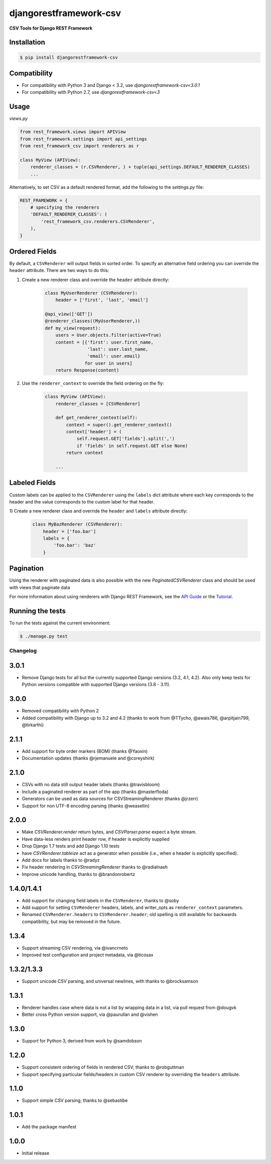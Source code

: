 =======================
djangorestframework-csv
=======================

|build status|_

.. |build status| image:: https://github.com/mjumbewu/django-rest-framework-csv/actions/workflows/test.yml/badge.svg
.. _build status: https://github.com/mjumbewu/django-rest-framework-csv/actions/workflows/test.yml

**CSV Tools for Django REST Framework**

Installation
------------

.. code-block:: bash

    $ pip install djangorestframework-csv

Compatibility
-------------

- For compatibility with Python 3 and Django < 3.2, use `djangorestframework-csv<3.0.1`
- For compatibility with Python 2.7, use `djangorestframework-csv<3`

Usage
-----

*views.py*

.. code-block:: python

    from rest_framework.views import APIView
    from rest_framework.settings import api_settings
    from rest_framework_csv import renderers as r

    class MyView (APIView):
        renderer_classes = (r.CSVRenderer, ) + tuple(api_settings.DEFAULT_RENDERER_CLASSES)
        ...

Alternatively, to set CSV as a default rendered format, add the following to the
`settings.py` file:

.. code-block:: python

    REST_FRAMEWORK = {
        # specifying the renderers
        'DEFAULT_RENDERER_CLASSES': (
            'rest_framework_csv.renderers.CSVRenderer',
        ),
    }

Ordered Fields
--------------

By default, a ``CSVRenderer`` will output fields in sorted order. To specify
an alternative field ordering you can override the ``header`` attribute. There
are two ways to do this:

1) Create a new renderer class and override the ``header`` attribute directly:

    .. code-block:: python

        class MyUserRenderer (CSVRenderer):
            header = ['first', 'last', 'email']

        @api_view(['GET'])
        @renderer_classes((MyUserRenderer,))
        def my_view(request):
            users = User.objects.filter(active=True)
            content = [{'first': user.first_name,
                        'last': user.last_name,
                        'email': user.email}
                       for user in users]
            return Response(content)

2) Use the ``renderer_context`` to override the field ordering on the fly:

    .. code-block:: python

        class MyView (APIView):
            renderer_classes = [CSVRenderer]

            def get_renderer_context(self):
                context = super().get_renderer_context()
                context['header'] = (
                    self.request.GET['fields'].split(',')
                    if 'fields' in self.request.GET else None)
                return context

            ...

Labeled Fields
--------------

Custom labels can be applied to the ``CSVRenderer`` using the ``labels`` dict
attribute where each key corresponds to the header and the value corresponds
to the custom label for that header.

1) Create a new renderer class and override the ``header`` and ``labels``
attribute directly:

    .. code-block:: python

        class MyBazRenderer (CSVRenderer):
            header = ['foo.bar']
            labels = {
                'foo.bar': 'baz'
            }

Pagination
----------

Using the renderer with paginated data is also possible with the
new `PaginatedCSVRenderer` class and should be used with views that
paginate data


For more information about using renderers with Django REST Framework, see the
`API Guide <http://django-rest-framework.org/api-guide/renderers/>`_ or the
`Tutorial <http://django-rest-framework.org/tutorial/1-serialization/>`_.

Running the tests
-----------------

To run the tests against the current environment:

.. code-block:: bash

    $ ./manage.py test


Changelog
=========

3.0.1
-----

- Remove Django tests for all but the currently supported Django versions
  (3.2, 4.1, 4.2). Also only keep tests for Python versions compatible with
  supported Django versions (3.8 - 3.11).

3.0.0
-----

- Removed compatibility with Python 2
- Added compatibility with Django up to 3.2 and 4.2
  (thanks to work from @TTycho, @awais786, @arpitjain799, @tirkarthi)

2.1.1
-----

- Add support for byte order markers (BOM) (thanks @Yaoxin)
- Documentation updates (thanks @rjemanuele and @coreyshirk)

2.1.0
-----

- CSVs with no data still output header labels (thanks @travisbloom)
- Include a paginated renderer as part of the app (thanks @masterfloda)
- Generators can be used as data sources for CSVStreamingRenderer (thanks
  @jrzerr)
- Support for non UTF-8 encoding parsing (thanks @weasellin)

2.0.0
-----

- Make `CSVRenderer.render` return bytes, and `CSVParser.parse` expect a byte
  stream.
- Have data-less renders print header row, if header is explicitly supplied
- Drop Django 1.7 tests and add Django 1.10 tests
- have `CSVRenderer.tableize` act as a generator when possible (i.e., when a
  header is explicitly specified).
- Add docs for labels thanks to @radyz
- Fix header rendering in `CSVStreamingRenderer` thanks to @radialnash
- Improve unicode handling, thanks to @brandonrobertz

1.4.0/1.4.1
-----------

- Add support for changing field labels in the ``CSVRenderer``, thanks to @soby
- Add support for setting ``CSVRenderer`` headers, labels, and writer_opts as
  ``renderer_context`` parameters.
- Renamed ``CSVRenderer.headers`` to ``CSVRenderer.header``; old spelling is
  still available for backwards compatibility, but may be removed in the future.

1.3.4
-----

- Support streaming CSV rendering, via @ivancrneto
- Improved test configuration and project metadata, via @ticosax

1.3.2/1.3.3
-----------

- Support unicode CSV parsing, and universal newlines, with thanks to @brocksamson

1.3.1
-----

- Renderer handles case where data is not a list by wrapping data in a list, via pull request from @dougvk
- Better cross Python version support, via @paurullan and @vishen

1.3.0
-----

- Support for Python 3, derived from work by @samdobson

1.2.0
-----

- Support consistent ordering of fields in rendered CSV; thanks to @robguttman
- Support specifying particular fields/headers in custom CSV renderer by
  overriding the ``headers`` attribute.

1.1.0
-----

- Support simple CSV parsing; thanks to @sebastibe

1.0.1
-----

- Add the package manifest

1.0.0
-----

- Initial release
